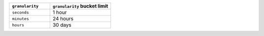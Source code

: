 .. list-table::
   :header-rows: 1
   :widths: 20 30

   * - ``granularity``
     - ``granularity`` bucket limit
   * - ``seconds``
     - 1 hour
   * - ``minutes``
     - 24 hours
   * - ``hours``
     - 30 days